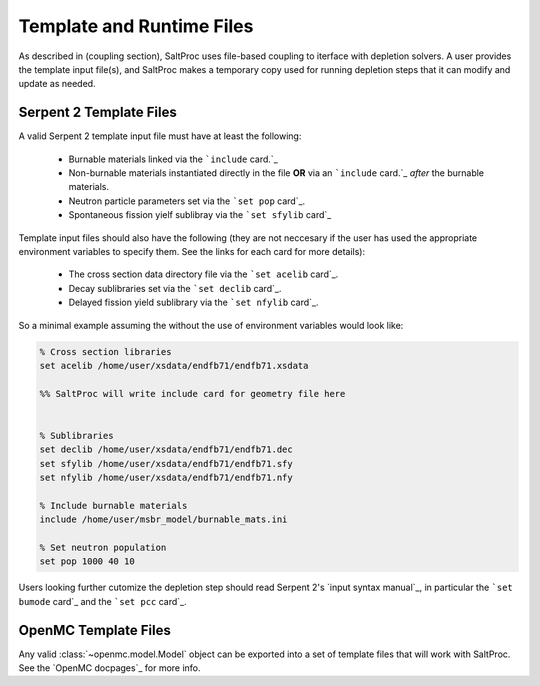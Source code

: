 .. _usersguide_templates:

Template and Runtime Files
==========================

As described in (coupling section), SaltProc uses file-based coupling to
iterface with depletion solvers. A user provides the template input file(s),
and SaltProc makes a temporary copy used for running depletion steps that it
can modify and update as needed.

Serpent 2 Template Files
------------------------
A valid Serpent 2 template input file must have at least the following:

  - Burnable materials linked via the ```include`` card.`_
  - Non-burnable materials instantiated directly in the file **OR** via an ```include`` card.`_ *after* the burnable materials.
  - Neutron particle parameters set via the ```set pop`` card`_.
  - Spontaneous fission yielf sublibray via the ```set sfylib`` card`_

Template input files should also have the following (they are not neccesary if
the user has used the appropriate environment variables to specify them. See
the links for each card for more details):

  - The cross section data directory file via the ```set acelib`` card`_.
  - Decay sublibraries set via the ```set declib`` card`_.
  - Delayed fission yield sublibrary via the ```set nfylib`` card`_.


So a minimal example assuming the without the use of environment variables would look like:

.. code-block:: cfg 

   % Cross section libraries
   set acelib /home/user/xsdata/endfb71/endfb71.xsdata

   %% SaltProc will write include card for geometry file here


   % Sublibraries
   set declib /home/user/xsdata/endfb71/endfb71.dec
   set sfylib /home/user/xsdata/endfb71/endfb71.sfy
   set nfylib /home/user/xsdata/endfb71/endfb71.nfy

   % Include burnable materials
   include /home/user/msbr_model/burnable_mats.ini

   % Set neutron population
   set pop 1000 40 10


Users looking further cutomize the depletion step should read  Serpent 2's
`input syntax manual`_, in particular the ```set bumode`` card`_ and the
```set pcc`` card`_.

.. _``set acelib`` card: https://serpent.vtt.fi/mediawiki/index.php/Input_syntax_manual#set_acelib
.. _``set declib`` card: https://serpent.vtt.fi/mediawiki/index.php/Input_syntax_manual#set_declib
.. _``set sfylib`` card: https://serpent.vtt.fi/mediawiki/index.php/Input_syntax_manual#set_sfylib
.. _``set nfylib`` card: https://serpent.vtt.fi/mediawiki/index.php/Input_syntax_manual#set_nfylib
.. _``include`` card: https://serpent.vtt.fi/mediawiki/index.php/Input_syntax_manual#include
.. _``set bumode`` card: https://serpent.vtt.fi/mediawiki/index.php/Input_syntax_manual#set_bumode
.. _``set pcc`` card: https://serpent.vtt.fi/mediawiki/index.php/Input_syntax_manual#set_pcc
.. _input syntax manual: https://serpent.vtt.fi/mediawiki/index.php/Installing_and_running_Serpent#Setting_up_the_data_libraries


OpenMC Template Files
---------------------
Any valid :class:`~openmc.model.Model` object can be exported into a set of
template files that will work with SaltProc. See the `OpenMC docpages`_ for more
info.


.. _input syntax manual: https://docs.openmc.org/..

